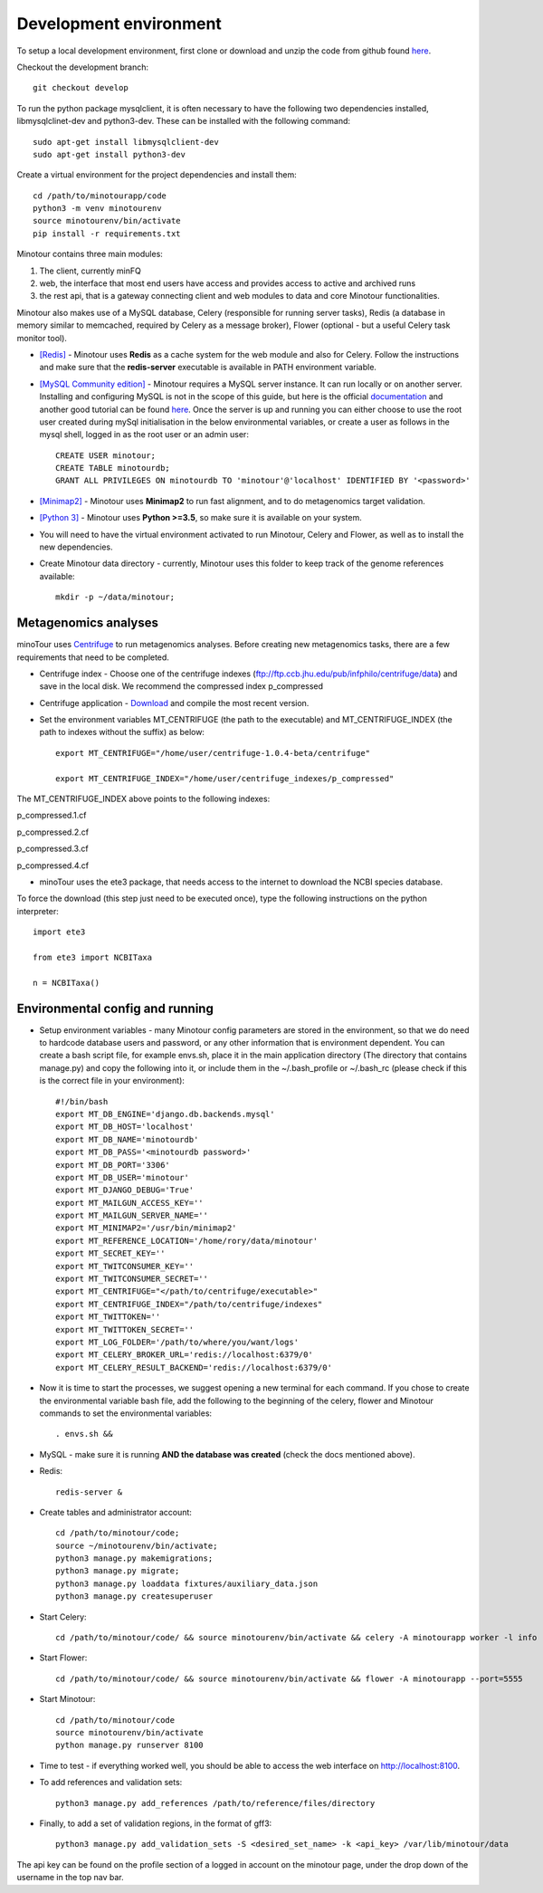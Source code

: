 #######################
Development environment
#######################

To setup a local development environment, first clone or download and unzip the code from github found `here <https://github.com/LooseLab/minotourapp.git>`_.

Checkout the development branch::

    git checkout develop

To run the python package mysqlclient, it is often necessary to have the following two dependencies installed, libmysqlclinet-dev and python3-dev. These can be installed with the following command::

    sudo apt-get install libmysqlclient-dev
    sudo apt-get install python3-dev

Create a virtual environment for the project dependencies and install them::

    cd /path/to/minotourapp/code
    python3 -m venv minotourenv
    source minotourenv/bin/activate
    pip install -r requirements.txt

Minotour contains three main modules:

1. The client, currently minFQ

2. web, the interface that most end users have access and provides access to active and archived runs

3. the rest api, that is a gateway connecting client and web modules to data and core Minotour functionalities.

Minotour also makes use of a MySQL database, Celery (responsible for running server tasks), Redis (a database in memory similar to memcached, required by Celery as a message broker), Flower (optional - but a useful Celery task monitor tool).

* `[Redis] <https://redis.io/download>`_ - Minotour uses **Redis** as a cache system for the web module and also for Celery. Follow the instructions and make sure that the **redis-server** executable is available in PATH environment variable.

* `[MySQL Community edition] <https://dev.mysql.com/downloads/>`_ - Minotour requires a MySQL server instance. It can run locally or on another server. Installing and configuring MySQL is not in the scope of this guide, but here is the official `documentation <https://dev.mysql.com/doc/mysql-getting-started/en/>`_ and another good tutorial can be found `here <https://www.digitalocean.com/community/tutorials/how-to-install-mysql-on-ubuntu-16-04>`_. Once the server is up and running you can either choose to use the root user created during mySql initialisation in the below environmental variables, or create a user as follows in the mysql shell, logged in as the root user or an admin user::

    CREATE USER minotour;
    CREATE TABLE minotourdb;
    GRANT ALL PRIVILEGES ON minotourdb TO 'minotour'@'localhost' IDENTIFIED BY '<password>'


* `[Minimap2] <https://github.com/lh3/minimap2>`_ - Minotour uses **Minimap2** to run fast alignment, and to do metagenomics target validation.

* `[Python 3] <https://www.python.org>`_ - Minotour uses **Python >=3.5**, so make sure it is available on your system.

* You will need to have the virtual environment activated to run Minotour, Celery and Flower, as well as to install the new dependencies.

* Create Minotour data directory - currently, Minotour uses this folder to keep track of the genome references available::

    mkdir -p ~/data/minotour;

---------------------
Metagenomics analyses
---------------------

minoTour uses `Centrifuge <https://ccb.jhu.edu/software/centrifuge/>`_ to run metagenomics analyses.
Before creating new metagenomics tasks, there are a few requirements that need to be completed.

- Centrifuge index - Choose one of the centrifuge indexes (ftp://ftp.ccb.jhu.edu/pub/infphilo/centrifuge/data) and save in the local disk. We recommend the compressed index p_compressed

- Centrifuge application - `Download <https://github.com/infphilo/centrifuge/releases>`_ and compile the most recent version.

- Set the environment variables MT_CENTRIFUGE (the path to the executable) and MT_CENTRIFUGE_INDEX (the path to indexes without the suffix) as below::

    export MT_CENTRIFUGE="/home/user/centrifuge-1.0.4-beta/centrifuge"

    export MT_CENTRIFUGE_INDEX="/home/user/centrifuge_indexes/p_compressed"

The MT_CENTRIFUGE_INDEX above points to the following indexes:

p_compressed.1.cf

p_compressed.2.cf

p_compressed.3.cf

p_compressed.4.cf

- minoTour uses the ete3 package, that needs access to the internet to download the NCBI species database.

To force the download (this step just need to be executed once), type the following instructions on the python interpreter::

    import ete3

    from ete3 import NCBITaxa

    n = NCBITaxa()

--------------------------------
Environmental config and running
--------------------------------

* Setup environment variables - many Minotour config parameters are stored in the environment, so that we do need to hardcode database users and password, or any other information that is environment dependent. You can create a bash script file, for example envs.sh, place it in the main application directory (The directory that contains manage.py) and copy the following into it, or include them in the ~/.bash_profile or ~/.bash_rc (please check if this is the correct file in your environment)::

    #!/bin/bash
    export MT_DB_ENGINE='django.db.backends.mysql'
    export MT_DB_HOST='localhost'
    export MT_DB_NAME='minotourdb'
    export MT_DB_PASS='<minotourdb password>'
    export MT_DB_PORT='3306'
    export MT_DB_USER='minotour'
    export MT_DJANGO_DEBUG='True'
    export MT_MAILGUN_ACCESS_KEY=''
    export MT_MAILGUN_SERVER_NAME=''
    export MT_MINIMAP2='/usr/bin/minimap2'
    export MT_REFERENCE_LOCATION='/home/rory/data/minotour'
    export MT_SECRET_KEY=''
    export MT_TWITCONSUMER_KEY=''
    export MT_TWITCONSUMER_SECRET=''
    export MT_CENTRIFUGE="</path/to/centrifuge/executable>"
    export MT_CENTRIFUGE_INDEX="/path/to/centrifuge/indexes"
    export MT_TWITTOKEN=''
    export MT_TWITTOKEN_SECRET=''
    export MT_LOG_FOLDER='/path/to/where/you/want/logs'
    export MT_CELERY_BROKER_URL='redis://localhost:6379/0'
    export MT_CELERY_RESULT_BACKEND='redis://localhost:6379/0'

* Now it is time to start the processes, we suggest opening a new terminal for each command. If you chose to create the environmental variable bash file, add the following to the beginning of the celery, flower and Minotour commands to set the environmental variables::


    . envs.sh &&

* MySQL - make sure it is running **AND the database was created** (check the docs mentioned above).

* Redis::

    redis-server &

* Create tables and administrator account::

    cd /path/to/minotour/code;
    source ~/minotourenv/bin/activate;
    python3 manage.py makemigrations;
    python3 manage.py migrate;
    python3 manage.py loaddata fixtures/auxiliary_data.json
    python3 manage.py createsuperuser


* Start Celery::


    cd /path/to/minotour/code/ && source minotourenv/bin/activate && celery -A minotourapp worker -l info -B


* Start Flower::

    cd /path/to/minotour/code/ && source minotourenv/bin/activate && flower -A minotourapp --port=5555

* Start Minotour::

    cd /path/to/minotour/code
    source minotourenv/bin/activate
    python manage.py runserver 8100

* Time to test - if everything worked well, you should be able to access the web interface on http://localhost:8100.

* To add references and validation sets::

    python3 manage.py add_references /path/to/reference/files/directory

* Finally, to add a set of validation regions, in the format of gff3::

    python3 manage.py add_validation_sets -S <desired_set_name> -k <api_key> /var/lib/minotour/data

The api key can be found on the profile section of a logged in account on the minotour page, under the drop down of the username in the top nav bar.

